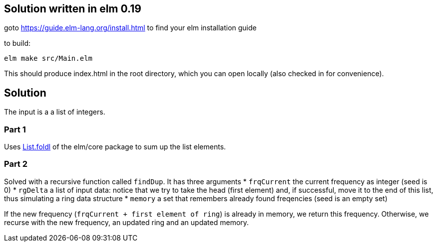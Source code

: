== Solution written in elm 0.19

goto https://guide.elm-lang.org/install.html to find your elm installation guide

to build:

    elm make src/Main.elm

This should produce index.html in the root directory, which you can open locally (also checked in for convenience).

== Solution

The input is a a list of integers.

=== Part 1

Uses https://package.elm-lang.org/packages/elm/core/latest/List#foldl[List.foldl] of the elm/core package to sum up the list elements. 

=== Part 2

Solved with a recursive function called `findDup`. It has three arguments 
* `frqCurrent` the current frequency as integer (seed is 0)
* `rgDelta` a list of input data: notice that we try to take the head (first element) and, if successful, move it to the end of this list, thus simulating a ring data structure
* `memory` a set that remembers already found freqencies (seed is an empty set) 

If the new frequency (`frqCurrent + first element of ring`) is already in memory, we return this frequency. Otherwise, we recurse with the new frequency, an updated ring and an updated memory.
